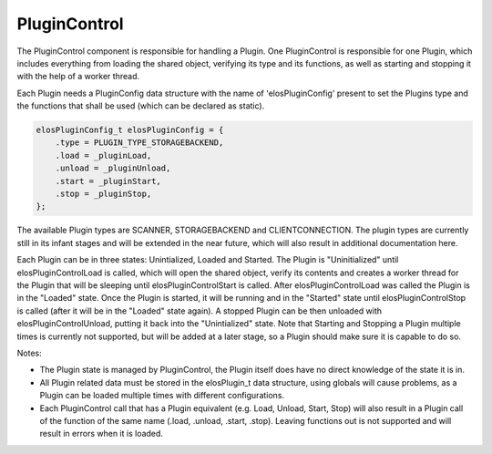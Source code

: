 PluginControl
=============

The PluginControl component is responsible for handling a Plugin.
One PluginControl is responsible for one Plugin, which includes everything
from loading the shared object, verifying its type and its functions,
as well as starting and stopping it with the help of a worker thread.

Each Plugin needs a PluginConfig data structure with the name
of 'elosPluginConfig' present to set the Plugins type and the functions
that shall be used (which can be declared as static).

.. code-block::

    elosPluginConfig_t elosPluginConfig = {
        .type = PLUGIN_TYPE_STORAGEBACKEND,
        .load = _pluginLoad,
        .unload = _pluginUnload,
        .start = _pluginStart,
        .stop = _pluginStop,
    };

The available Plugin types are SCANNER, STORAGEBACKEND and CLIENTCONNECTION.
The plugin types are currently still in its infant stages and will be extended
in the near future, which will also result in additional documentation here.

Each Plugin can be in three states: Unintialized, Loaded and Started.
The Plugin is "Uninitialized" until elosPluginControlLoad is called, which will
open the shared object, verify its contents and creates a worker thread for
the Plugin that will be sleeping until elosPluginControlStart is called.
After elosPluginControlLoad was called the Plugin is in the "Loaded" state.
Once the Plugin is started, it will be running and in the "Started" state until
elosPluginControlStop is called (after it will be in the "Loaded" state again).
A stopped Plugin can be then unloaded with elosPluginControlUnload, putting it
back into the "Unintialized" state. Note that Starting and Stopping a Plugin
multiple times is currently not supported, but will be added at a later stage,
so a Plugin should make sure it is capable to do so.

.. uml::
   :caption: PluginControl and Plugin data flow

    elosd -> PluginControl : PluginControlInitialize
    elosd -> PluginControl : PluginControlLoad
    PluginControl -> Plugin : <open shared object>
    PluginControl -> Plugin : <verifying plugin>
    PluginControl -> Plugin : <creating worker thread>
    Plugin -> Plugin : <call function in PluginConfig.load\nin worker thread>
    Plugin -> Plugin : <worker thread sleeps,\n waiting for start command>

    elosd -> PluginControl : PluginControlStart
    PluginControl -> Plugin : <wake up worker thread>
    Plugin -> Plugin : <call function in PluginConfig.start\n in worker thread>
    Plugin -> Plugin: <PluginConfig.start function\nkeeps running in worker thread>

    elosd -> PluginControl : PluginControlStop
    PluginControl -> Plugin : <call function in PluginConfig.stop>
    Plugin -> Plugin : <PluginConfig.start function\nstops in worker thread>

    elosd -> PluginControl : PluginControlUnload
    PluginControl -> Plugin : <close/join worker thread>
    PluginControl -> Plugin : <call function in PluginConfig.unload>

    elosd -> PluginControl : PluginControlDeleteMembers

Notes:

-  The Plugin state is managed by PluginControl,
   the Plugin itself does have no direct knowledge of the state it is in.

-  All Plugin related data must be stored in the elosPlugin_t data structure,
   using globals will cause problems, as a Plugin can be loaded multiple times
   with different configurations.

-  Each PluginControl call that has a Plugin equivalent (e.g. Load, Unload,
   Start, Stop) will also result in a Plugin call of the function of the same
   name (.load, .unload, .start, .stop). Leaving functions out is not supported
   and will result in errors when it is loaded.
